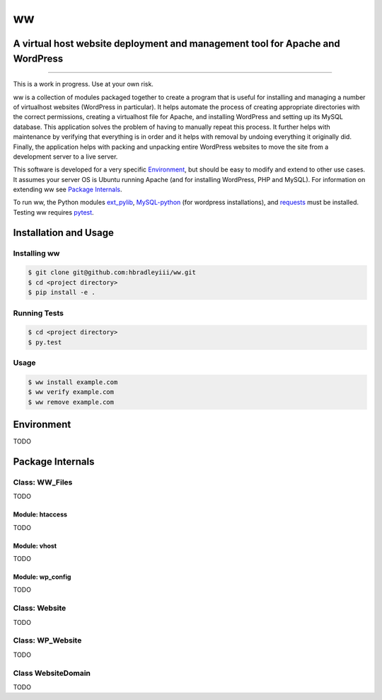 ww
##
A virtual host website deployment and management tool for Apache and WordPress
==============================================================================

.. image:: https://www.quantifiedcode.com/api/v1/project/5e43e90cc7344452b49c16c19666789f/badge.svg
    :target: https://www.quantifiedcode.com/app/project/5e43e90cc7344452b49c16c19666789f
    :alt: Code issues

----

This is a work in progress. Use at your own risk.

ww is a collection of modules packaged together to create a program that is
useful for installing and managing a number of virtualhost websites (WordPress
in particular). It helps automate the process of creating appropriate
directories with the correct permissions, creating a virtualhost file for
Apache, and installing WordPress and setting up its MySQL database. This
application solves the problem of having to manually repeat this process. It
further helps with maintenance by verifying that everything is in order and
it helps with removal by undoing everything it originally did. Finally, the
application helps with packing and unpacking entire WordPress websites to move
the site from a development server to a live server.

This software is developed for a very specific `Environment`_, but should be
easy to modify and extend to other use cases. It assumes your server OS is
Ubuntu running Apache (and for installing WordPress, PHP and MySQL). For
information on extending ww see `Package Internals`_.

To run ww, the Python modules `ext_pylib <https://www.github.com/hbradleyiii/ext_pylib>`_,
`MySQL-python <https://pypi.python.org/pypi/MySQL-python>`_ (for wordpress
installations), and `requests <https://github.com/kennethreitz/requests>`_
must be installed. Testing ww requires `pytest <http://pytest.org/>`_.


Installation and Usage
======================

Installing ww
--------------------

.. code:: bash

    $ git clone git@github.com:hbradleyiii/ww.git
    $ cd <project directory>
    $ pip install -e .

Running Tests
-------------

.. code:: bash

    $ cd <project directory>
    $ py.test

Usage
-----

.. code:: bash

    $ ww install example.com
    $ ww verify example.com
    $ ww remove example.com

Environment
===========
TODO

Package Internals
=================

Class: WW_Files
---------------
TODO

Module: htaccess
~~~~~~~~~~~~~~~~
TODO

Module: vhost
~~~~~~~~~~~~~
TODO

Module: wp_config
~~~~~~~~~~~~~~~~~
TODO

Class: Website
--------------
TODO

Class: WP_Website
-----------------
TODO

Class WebsiteDomain
-------------------
TODO
